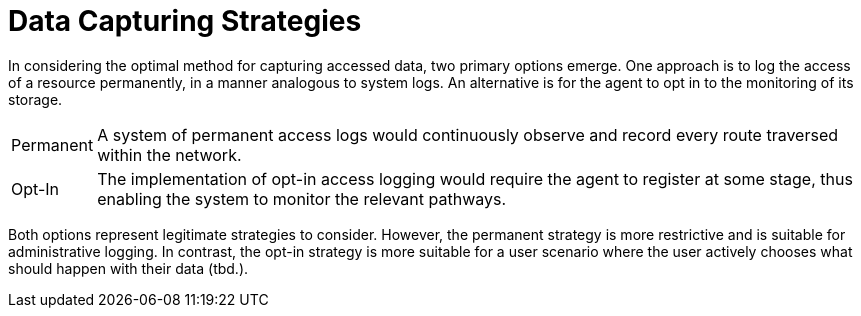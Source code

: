 = Data Capturing Strategies

In considering the optimal method for capturing accessed data, two primary options emerge.
One approach is to log the access of a resource permanently, in a manner analogous to system logs.
An alternative is for the agent to opt in to the monitoring of its storage.

[horizontal]
Permanent:: A system of permanent access logs would continuously observe and record every route traversed within the network.
Opt-In:: The implementation of opt-in access logging would require the agent to register at some stage, thus enabling the system to monitor the relevant pathways.

Both options represent legitimate strategies to consider.
However, the permanent strategy is more restrictive and is suitable for administrative logging.
In contrast, the opt-in strategy is more suitable for a user scenario where the user actively chooses what should happen with their data (tbd.).